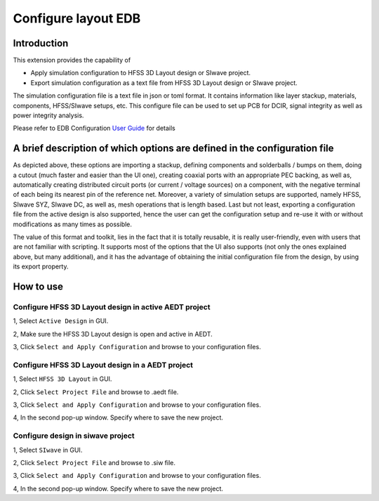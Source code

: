 Configure layout EDB
====================

------------
Introduction
------------

This extension provides the capability of

- Apply simulation configuration to HFSS 3D Layout design or SIwave project.
- Export simulation configuration as a text file from HFSS 3D Layout design or SIwave project.

The simulation configuration file is a text file in json or toml format. It contains information like layer stackup,
materials, components, HFSS/SIwave setups, etc. This configure file can be used to set up PCB for DCIR, signal
integrity as well as power integrity analysis.

.. image:: ../../../_static/extensions/configure_edb_way_of_work.png
  :width: 800
  :alt: Principle of working of Layout UI

Please refer to EDB Configuration `User Guide`_ for details

.. _User Guide: https://edb.docs.pyansys.com/version/stable/examples/use_configuration/index.html

--------------------------------------------------------------------------
A brief description of which options are defined in the configuration file
--------------------------------------------------------------------------


.. image:: ../../../_static/extensions/edb_config_setup.png
  :width: 800
  :alt: Setup defined by a configuration file

As depicted above, these options are importing a stackup, defining components and solderballs / bumps on them,
doing a cutout (much faster and easier than the UI one),
creating coaxial ports with an appropriate PEC backing, as well as, automatically creating distributed circuit ports (or current / voltage sources) on a component,
with the negative terminal of each being its nearest pin of the reference net. Moreover, a variety of simulation setups are supported, namely HFSS, SIwave SYZ, SIwave DC,
as well as, mesh operations that is length based. Last but not least, exporting a configuration file from the active design is also supported, hence the user can get the
configuration setup and re-use it with or without modifications as many times as possible.

The value of this format and toolkit, lies in the fact that it is totally reusable, it is really user-friendly, even with users that are not familiar with scripting.
It supports most of the options that the UI also supports (not only the ones explained above, but many additional), and it has the advantage of obtaining the initial
configuration file from the design, by using its export property.

----------
How to use
----------

.. image:: ../../../_static/extensions/configure_edb.png
  :width: 800
  :alt: Configure Layout UI

~~~~~~~~~~~~~~~~~~~~~~~~~~~~~~~~~~~~~~~~~~~~~~~~~~~~~~~~~
Configure HFSS 3D Layout design in active AEDT project
~~~~~~~~~~~~~~~~~~~~~~~~~~~~~~~~~~~~~~~~~~~~~~~~~~~~~~~~~

1, Select ``Active Design`` in GUI.

2, Make sure the HFSS 3D Layout design is open and active in AEDT.

3, Click ``Select and Apply Configuration`` and browse to your configuration files.

~~~~~~~~~~~~~~~~~~~~~~~~~~~~~~~~~~~~~~~~~~~~~~~~~
Configure HFSS 3D Layout design in a AEDT project
~~~~~~~~~~~~~~~~~~~~~~~~~~~~~~~~~~~~~~~~~~~~~~~~~

1, Select ``HFSS 3D Layout`` in GUI.

2, Click ``Select Project File`` and browse to .aedt file.

3, Click ``Select and Apply Configuration`` and browse to your configuration files.

4, In the second pop-up window. Specify where to save the new project.


~~~~~~~~~~~~~~~~~~~~~~~~~~~~~~~~~~
Configure design in siwave project
~~~~~~~~~~~~~~~~~~~~~~~~~~~~~~~~~~

1, Select ``SIwave`` in GUI.

2, Click ``Select Project File`` and browse to .siw file.

3, Click ``Select and Apply Configuration`` and browse to your configuration files.

4, In the second pop-up window. Specify where to save the new project.
